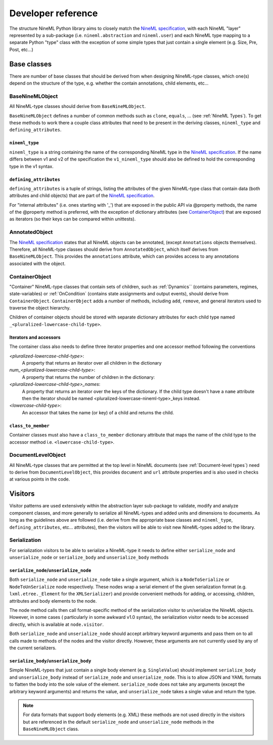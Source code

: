 ===================
Developer reference
===================

The structure NineML Python library aims to closely match the
`NineML specification`_, with each NineML "layer" represented by a
sub-package (i.e. ``nineml.abstraction`` and ``nineml.user``) and each NineML
type mapping to a separate Python "type" class with the exception of some
simple types that just contain a single element (e.g. Size, Pre, Post, etc...)

Base classes
------------

There are number of base classes that should be derived from when designing
NineML-type classes, which one(s) depend on the structure of the type, e.g.
whether the contain annotations, child elements, etc...

BaseNineMLObject
~~~~~~~~~~~~~~~~

All NineML-type classes should derive from ``BaseNineMLObject``. 

``BaseNineMLObject`` defines a number of common methods such as ``clone``,
``equals``, ... (see :ref:`NineML Types`). To get these methods to work there a
couple class attributes that need to be present in the deriving classes,
``nineml_type`` and ``defining_attributes``.

``nineml_type``
^^^^^^^^^^^^^^^

``nineml_type`` is a string containing the name of the
corresponding NineML type in the `NineML specification`_. If the name differs
between v1 and v2 of the specification the ``v1_nineml_type`` should also be
defined to hold the corresponding type in the v1 syntax.

``defining_attributes``
^^^^^^^^^^^^^^^^^^^^^^^

``defining_attributes`` is a tuple of strings, listing the attributes of
the given NineML-type class that contain data (both attributes and child
objects) that are part of the `NineML specification`_.

For "internal attributes" (i.e. ones starting with '_') that are exposed in
the public API via @property methods, the name of the @property method is
preferred, with the exception of dictionary attributes (see ContainerObject_)
that are exposed as iterators (so their keys can be compared within unittests). 

AnnotatedObject
~~~~~~~~~~~~~~~

The `NineML specification`_ states that all NineML objects can be annotated,
(except ``Annotations`` objects themselves). Therefore, all NineML-type classes
should derive from ``AnnotatedObject``, which itself derives from
``BaseNineMLObject``. This provides the ``annotations`` attribute, which can
provides access to any annotations associated with the object.

ContainerObject
~~~~~~~~~~~~~~~

"Container" NineML-type classes that contain sets of children, such as
:ref:`Dynamics`` (contains parameters, regimes, state-variables) or
:ref:`OnCondition` (contains state assignments and output events), should
derive from ``ContainerObject``. ``ContainerObject`` adds a number of methods,
including ``add``, ``remove``, and general iterators used to traverse the
object hierarchy.

Children of container objects should be stored with separate dictionary
attributes for each child type named ``_<pluralized-lowercase-child-type>``.
    
Iterators and accessors
^^^^^^^^^^^^^^^^^^^^^^^

The container class also needs to define three iterator properties and one
accessor method following the conventions

*<pluralized-lowercase-child-type>*:
    A property that returns an iterator over all children in the dictionary
*num_<pluralized-lowercase-child-type>*:
    A property that returns the number of children in the dictionary:
*<pluralized-lowercase-child-type>_names*:
    A property that returns an iterator over the keys of the dictionary.
    If the child type doesn't have a ``name`` attribute then the iterator
    should be named <pluralized-lowercase-nineml-type>_keys instead.
*<lowercase-child-type>*:
    An accessor that takes the name (or key) of a child and returns the child.

``class_to_member``
^^^^^^^^^^^^^^^^^^^

Container classes must also have a ``class_to_member`` dictionary attribute
that maps the name of the child type to the accessor method i.e.
``<lowercase-child-type>``.


DocumentLevelObject
~~~~~~~~~~~~~~~~~~~

All NineML-type classes that are permitted at the top level in NineML documents
(see :ref:`Document-level types`) need to derive from ``DocumentLevelObject``,
this provides ``document`` and ``url`` attribute properties and is also used
in checks at various points in the code.

Visitors
--------

Visitor patterns are used extensively within the abstraction layer sub-package
to validate, modify and analyze component classes, and more generally to
serialize all NineML-types and added units and dimensions to documents. As long
as the guidelines above are followed (i.e. derive from the appropriate base
classes and ``nineml_type``, ``defining_attributes``, etc... attributes), then
the visitors will be able to visit new NineML-types added to the library. 

Serialization
~~~~~~~~~~~~~

For serialization visitors to be able to serialize a NineML-type it needs to
define either ``serialize_node`` and ``unserialize_node`` or
``serialize_body`` and ``unserialize_body`` methods

``serialize_node``/``unserialize_node``
^^^^^^^^^^^^^^^^^^^^^^^^^^^^^^^^^^^^^^^

Both ``serialize_node`` and ``unserialize_node`` take a single argument, which
is a ``NodeToSerialize`` or ``NodeToUnSerialize`` node respectively. These
nodes wrap a serial element of the given serialization format (e.g.
``lxml.etree._Element`` for the ``XMLSerializer``) and provide convenient
methods for adding, or accessing, children, attributes and body elements to the
node. 

The node method calls then call format-specific method of the serialization
visitor to un/serialize the NineML objects.  However, in some cases (
particularly in some awkward v1.0 syntax), the serialization visitor needs to
be accessed directly, which is available at ``node.visitor``.

 
Both ``serialize_node`` and ``unserialize_node`` should accept arbitrary
keyword arguments and pass them on to all calls made to methods of the nodes
and the visitor directly. However, these arguments are not currently used by
any of the current serializers.

``serialize_body``/``unserialize_body``
^^^^^^^^^^^^^^^^^^^^^^^^^^^^^^^^^^^^^^^

Simple NineML-types that just contain a single body element (e.g.
``SingleValue``) should implement ``serialize_body`` and ``unserialize_body``
instead of ``serialize_node`` and ``unserialize_node``. This is to allow
JSON and YAML formats to flatten the body into the sole value of the
element. ``serialize_node`` does not take any arguments (except the arbitrary
keyword arguments) and returns the value, and ``unserialize_node`` takes a
single value and return the type.

.. note::
    For data formats that support body elements (e.g. XML) these methods are
    not used directly in the visitors but are referenced in the default
    ``serialize_node`` and ``unserialize_node`` methods in the
    ``BaseNineMLObject`` class.  

    
.. _`NineML specification`: http://nineml.net/specification/